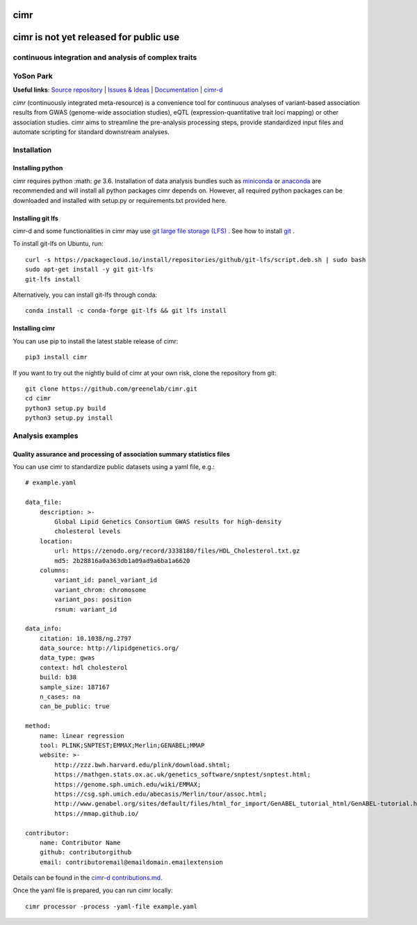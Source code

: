 

****
cimr
****


***************************************
cimr is not yet released for public use
***************************************

=====================================================
continuous integration and analysis of complex traits
=====================================================

==========
YoSon Park
==========

**Useful links**:
`Source repository <https://github.com/greenelab/cimr>`_ |
`Issues & Ideas <https://github.com/greenelab/cimr/issues>`_ |
`Documentation <https://cimr.readthedocs.io>`_ |
`cimr-d <https://github.com/greenelab/cimr-d>`_


*cimr* (continuously integrated meta-resource) is a convenience tool
for continuous analyses of variant-based association results from
GWAS (genome-wide association studies), eQTL (expression-quantitative
trait loci mapping) or other association studies. cimr aims to
streamline the pre-analysis processing steps, provide standardized
input files and automate scripting for standard downstream analyses.



============
Installation
============

-----------------
Installing python
-----------------

cimr requires python :math: `\ge` 3.6. Installation of data analysis bundles
such as `miniconda <https://conda.io/miniconda.html>`_ or
`anaconda <https://www.anaconda.com/download/>`_ are recommended and will
install all python packages cimr depends on. However, all required python
packages can be downloaded and installed with setup.py or requirements.txt
provided here.


------------------
Installing git lfs
------------------

cimr-d and some functionalities in cimr may use
`git large file storage (LFS) <https://git-lfs.github.com/>`_ .
See how to install
`git <https://www.atlassian.com/git/tutorials/install-git>`_ .


To install git-lfs on Ubuntu, run::

    curl -s https://packagecloud.io/install/repositories/github/git-lfs/script.deb.sh | sudo bash
    sudo apt-get install -y git git-lfs
    git-lfs install


Alternatively, you can install git-lfs through conda::

    conda install -c conda-forge git-lfs && git lfs install


---------------
Installing cimr
---------------

You can use pip to install the latest stable release of cimr::

    pip3 install cimr


If you want to try out the nightly build of cimr at your own risk,
clone the repository from git::

    git clone https://github.com/greenelab/cimr.git
    cd cimr
    python3 setup.py build
    python3 setup.py install



=================
Analysis examples
=================

------------------------------------------------------------------------
Quality assurance and processing of association summary statistics files
------------------------------------------------------------------------

You can use cimr to standardize public datasets using a yaml file, e.g.::

    # example.yaml

    data_file:
        description: >-
            Global Lipid Genetics Consortium GWAS results for high-density
            cholesterol levels
        location:
            url: https://zenodo.org/record/3338180/files/HDL_Cholesterol.txt.gz
            md5: 2b28816a0a363db1a09ad9a6ba1a6620
        columns:
            variant_id: panel_variant_id
            variant_chrom: chromosome
            variant_pos: position
            rsnum: variant_id

    data_info:
        citation: 10.1038/ng.2797
        data_source: http://lipidgenetics.org/
        data_type: gwas
        context: hdl cholesterol
        build: b38
        sample_size: 187167
        n_cases: na
        can_be_public: true

    method:
        name: linear regression
        tool: PLINK;SNPTEST;EMMAX;Merlin;GENABEL;MMAP
        website: >-
            http://zzz.bwh.harvard.edu/plink/download.shtml;
            https://mathgen.stats.ox.ac.uk/genetics_software/snptest/snptest.html;
            https://genome.sph.umich.edu/wiki/EMMAX;
            https://csg.sph.umich.edu/abecasis/Merlin/tour/assoc.html;
            http://www.genabel.org/sites/default/files/html_for_import/GenABEL_tutorial_html/GenABEL-tutorial.html;
            https://mmap.github.io/

    contributor:
        name: Contributor Name
        github: contributorgithub
        email: contributoremail@emaildomain.emailextension



Details can be found in the
`cimr-d contributions.md <https://github.com/greenelab/cimr-d/blob/master/doc/contributing.md>`_.


Once the yaml file is prepared, you can run cimr locally::

    cimr processor -process -yaml-file example.yaml


